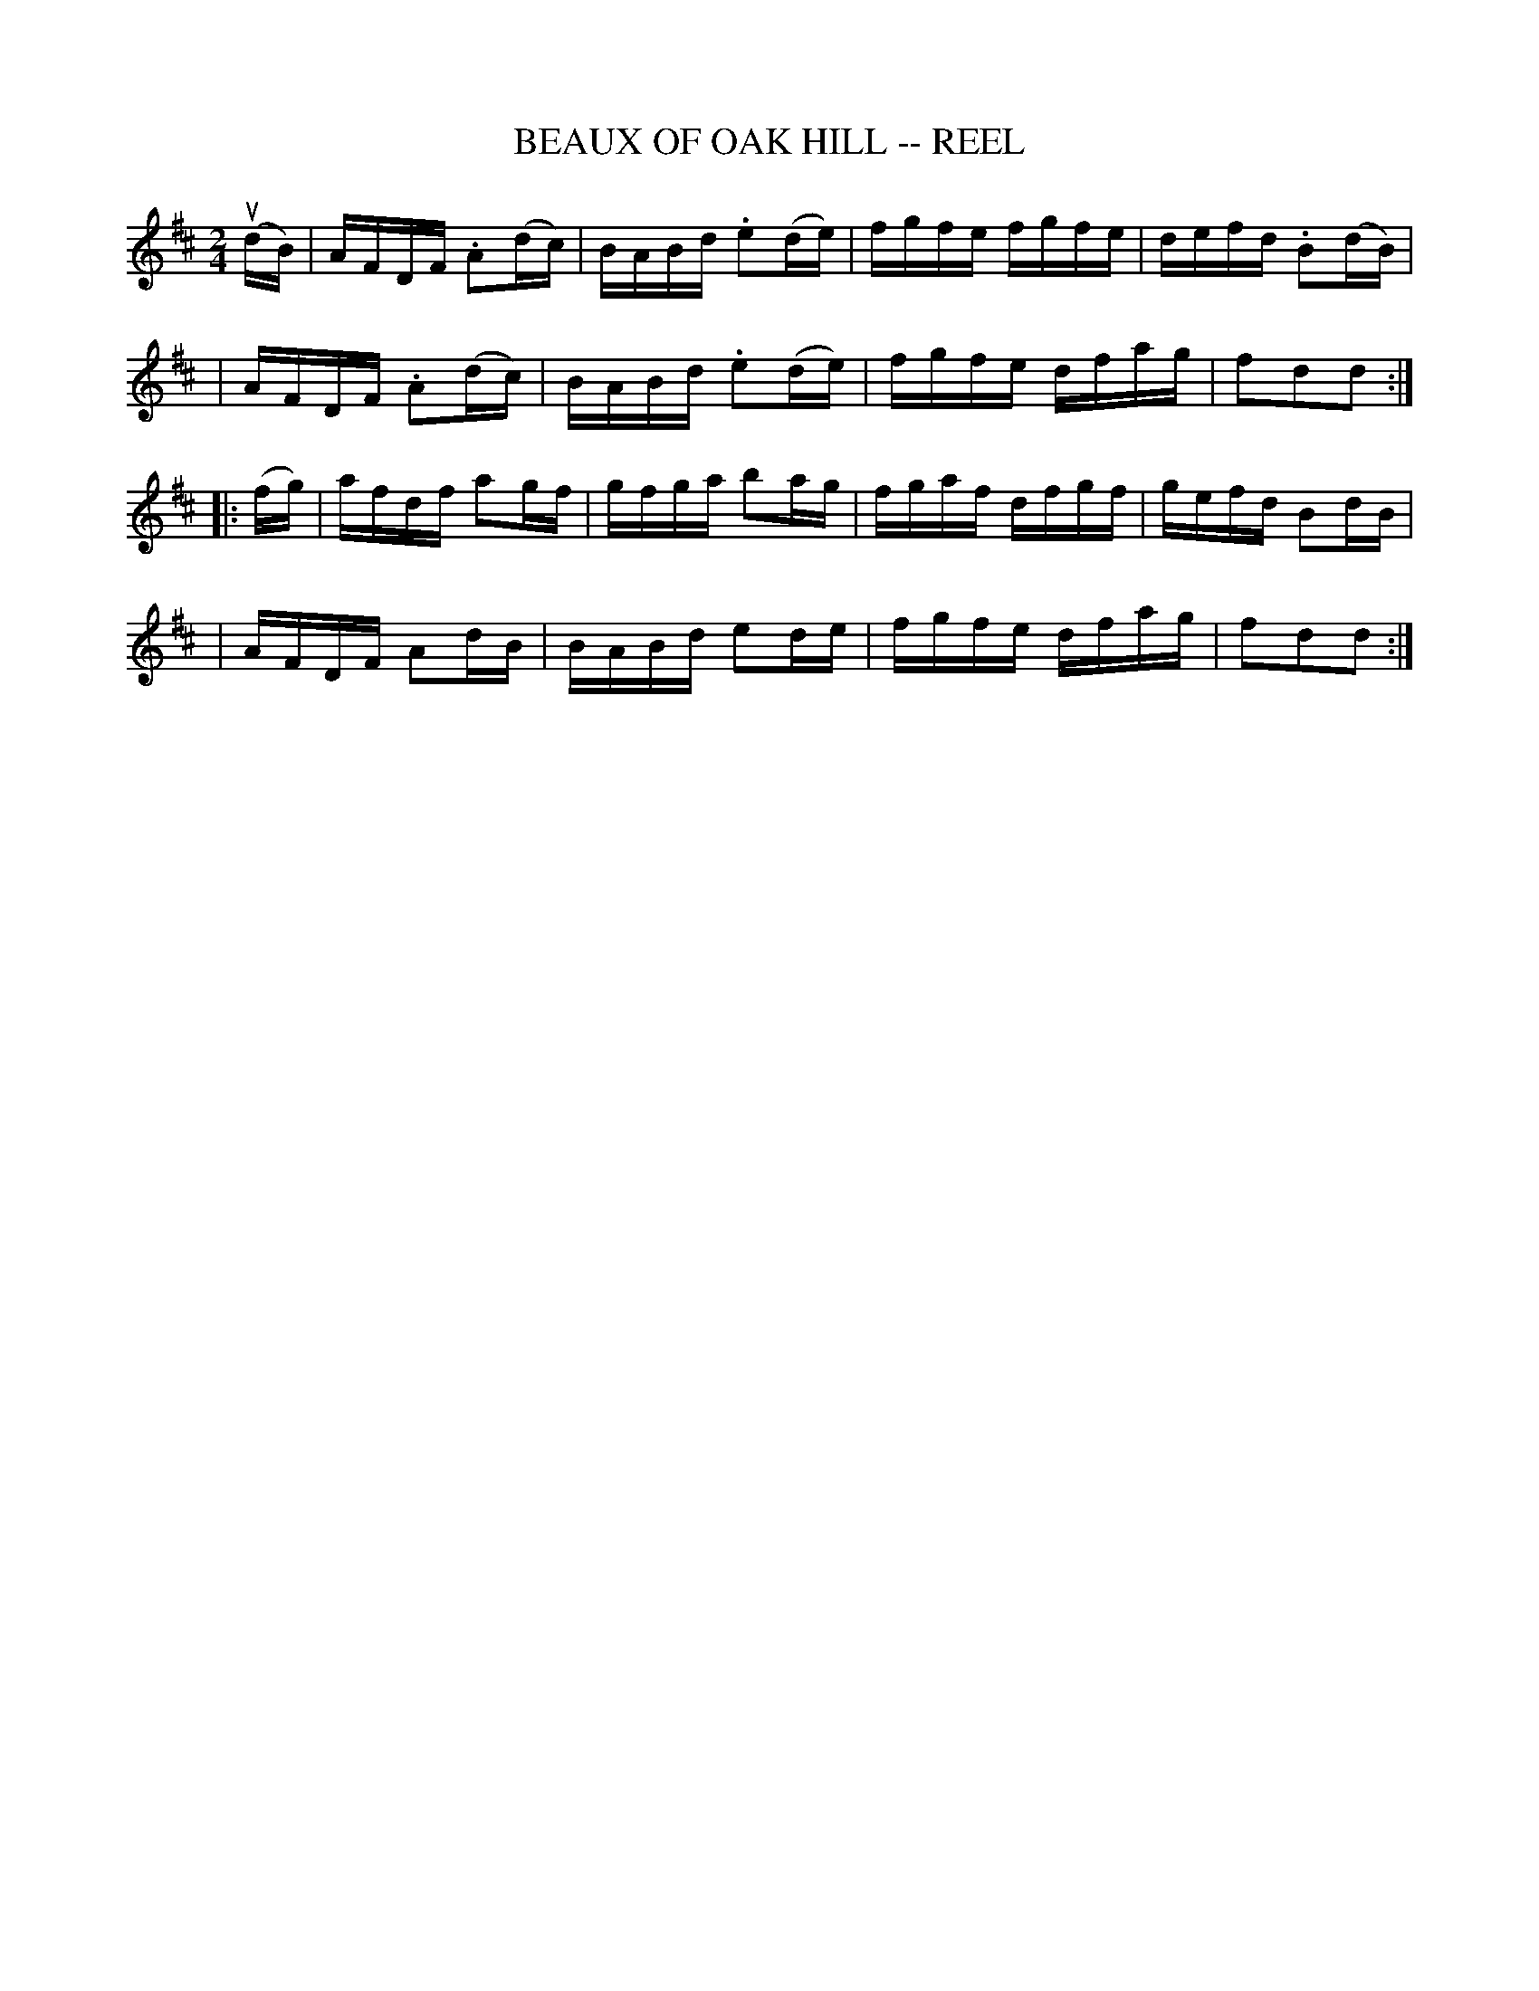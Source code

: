 X: 1
T: BEAUX OF OAK HILL -- REEL
B: Ryan's Mammoth Collection of Fiddle Tunes
R: reel
M: 2/4
L: 1/16
Z: Contributed 20010905142859 by John Chambers jmchambers:rcn.net
N:
N: BEAUX OF OAK HILL. -- (First couple change sides) Down the outside-back-balance to sides and turn-down the centre-back-cast off-Ladies' chain.
K: D
(udB) \
| AFDF .A2(dc) | BABd .e2(de) | fgfe fgfe | defd .B2(dB) |
| AFDF .A2(dc) | BABd .e2(de) | fgfe dfag | f2d2d2 :|
|: (fg) \
| afdf a2gf | gfga b2ag | fgaf dfgf | gefd B2dB |
| AFDF A2dB | BABd e2de | fgfe dfag | f2d2d2 :|
